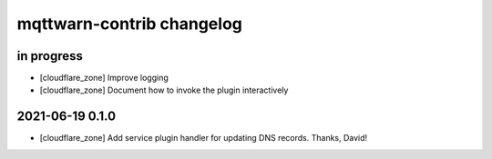 ##########################
mqttwarn-contrib changelog
##########################


in progress
===========

- [cloudflare_zone] Improve logging
- [cloudflare_zone] Document how to invoke the plugin interactively


2021-06-19 0.1.0
================

- [cloudflare_zone] Add service plugin handler for updating DNS records. Thanks, David!
